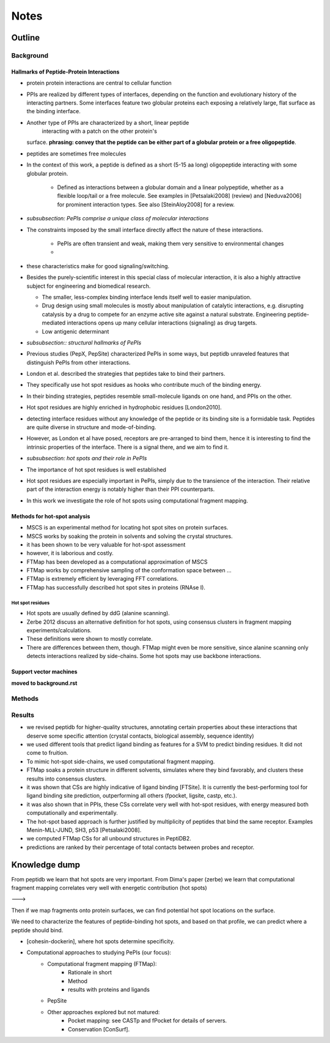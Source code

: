 =====
Notes
=====

Outline
-----------------

Background
~~~~~~~~~~~~

Hallmarks of Peptide-Protein Interactions
"""""""""""""""""""""""""""""""""""""""""""

- protein protein interactions are central to cellular function

- PPIs are realized by different types of interfaces, depending on the
  function and evolutionary history of the interacting partners.
  Some interfaces feature two globular proteins
  each exposing a relatively large, flat surface as the binding
  interface.

- Another type of PPIs are characterized by a short, linear peptide
   interacting with a patch on the other protein's
  surface. **phrasing: convey that the peptide can be either part of a
  globular protein or a free oligopeptide**.

- peptides are sometimes free molecules

- In the context of this work, a peptide is defined as a short (5-15
  aa long) oligopeptide interacting with some globular protein.
    - Defined as interactions between a globular domain and a linear
      polypeptide, whether as a flexible loop/tail or a free molecule.
      See examples in [Petsalaki2008] (review) and [Neduva2006] for
      prominent interaction types. See also [SteinAloy2008] for a
      review.

- *subsubsection: PePIs comprise a unique class of molecular
  interactions*

- The constraints imposed by the small interface directly affect the
  nature of these interactions.
    - PePIs are often transient and weak, making them very sensitive
      to environmental changes
    - 

- these characteristics make for good signaling/switching.

- Besides the purely-scientific interest in this special class of
  molecular interaction, it is also a highly attractive subject for
  engineering and biomedical research.

  - The smaller, less-complex binding interface lends itself well to
    easier manipulation.
  - Drug design using small molecules is mostly about manipulation of
    catalytic interactions, e.g. disrupting catalysis by a drug to
    compete for an enzyme active site against a natural substrate.
    Engineering peptide-mediated interactions opens up many cellular
    interactions (signaling) as drug targets.
  - Low antigenic determinant

- *subsubsection:: structural hallmarks of PePIs*

- Previous studies (PepX, PepSite) characterized PePIs in some ways,
  but peptidb unraveled features that distinguish PePIs from other
  interactions.
- London et al. described the strategies that peptides take to
  bind their partners.
- They specifically use hot spot residues as hooks who contribute much
  of the binding energy.
- In their binding strategies, peptides resemble small-molecule
  ligands on one hand, and PPIs on the other.
- Hot spot residues are highly enriched in hydrophobic residues
  [London2010].

- detecting interface residues without any knowledge of the peptide or
  its binding site is a formidable task. Peptides are quite diverse
  in structure and mode-of-binding.

- However, as London et al have posed, receptors are pre-arranged to
  bind them, hence it is interesting to find the intrinsic properties
  of the interface. There is a signal there, and we aim to find it.

- *subsubsection: hot spots and their role in PePIs*

- The importance of hot spot residues is well established

- Hot spot residues are especially important in PePIs, simply due to
  the transience of the interaction. Their relative part of the
  interaction energy is notably higher than their PPI counterparts.

- In this work we investigate the role of hot spots using
  computational fragment mapping.

Methods for hot-spot analysis
""""""""""""""""""""""""""""""""

- MSCS is an experimental method for locating hot spot sites on
  protein surfaces.

- MSCS works by soaking the protein in solvents and solving the
  crystal structures.

- it has been shown to be very valuable for hot-spot assessment

- however, it is laborious and costly.

- FTMap has been developed as a computational approximation of MSCS

- FTMap works by comprehensive sampling of the conformation space
  between ...

- FTMap is extremely efficient by leveraging FFT correlations.

- FTMap has successfully described hot spot sites in proteins (RNAse
  I).

Hot spot residues
^^^^^^^^^^^^^^^^^^

- Hot spots are usually defined by ddG (alanine scanning).

- Zerbe 2012 discuss an alternative definition for hot spots, using
  consensus clusters in fragment mapping experiments/calculations.

- These definitions were shown to mostly correlate.

- There are differences between them, though. FTMap might even be more
  sensitive, since alanine scanning only detects interactions realized
  by side-chains. Some hot spots may use backbone interactions.

Support vector machines
""""""""""""""""""""""""

**moved to background.rst**

Methods
~~~~~~~~



Results
~~~~~~~~

- we revised peptidb for higher-quality structures, annotating
  certain properties about these interactions that deserve some
  specific attention (crystal contacts, biological assembly, sequence
  identity)
- we used different tools that predict ligand binding as features for
  a SVM to predict binding residues. It did not come to fruition.
- To mimic hot-spot side-chains, we used computational fragment
  mapping.
- FTMap soaks a protein structure in different solvents, simulates
  where they bind favorably, and clusters these results into consensus
  clusters.
- it was shown that CSs are highly indicative of ligand binding
  [FTSite]. It is currently the best-performing tool for ligand
  binding site prediction, outperforming all others (fpocket, ligsite,
  castp, etc.).
- it was also shown that in PPIs, these CSs correlate very well with
  hot-spot residues, with energy measured both computationally and
  experimentally.
- The hot-spot based approach is further justified by multiplicity of
  peptides that bind the same receptor. Examples Menin-MLL-JUND,
  SH3, p53 [Petsalaki2008].

- we computed FTMap CSs for all unbound structures in PeptiDB2.
- predictions are ranked by their percentage of total contacts between
  probes and receptor.

Knowledge dump
----------------

From peptidb we learn that hot spots are very important.
From Dima's paper (zerbe) we learn that computational fragment mapping
correlates very well with energetic contribution (hot spots)

--->

Then if we map fragments onto protein surfaces, we can find potential
hot spot locations on the surface.

We need to characterize the features of peptide-binding hot spots, and
based on that profile, we can predict where a peptide should bind.

- [cohesin-dockerin], where hot spots determine specificity.

- Computational approaches to studying PePIs (our focus):
    - Computational fragment mapping (FTMap):
        - Rationale in short
        - Method
        - results with proteins and ligands
    - PepSite
    - Other approaches explored but not matured:
        * Pocket mapping: see CASTp and fPocket for details of
          servers.
        * Conservation [ConSurf].


